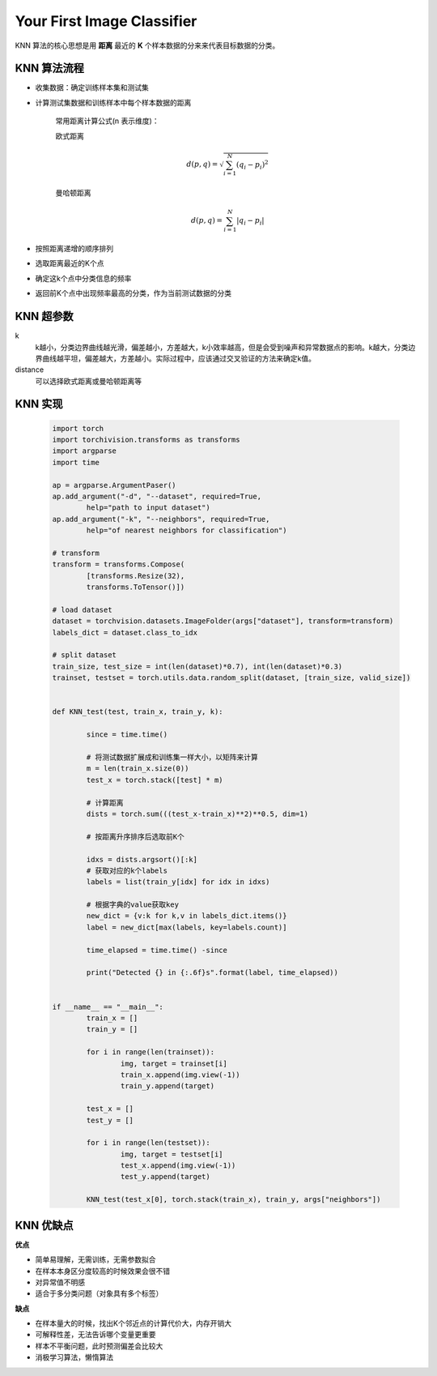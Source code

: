 Your First Image Classifier
===========================

KNN 算法的核心思想是用 **距离** 最近的 **K** 个样本数据的分来来代表目标数据的分类。

KNN 算法流程
------------

* 收集数据：确定训练样本集和测试集
* 计算测试集数据和训练样本中每个样本数据的距离
  
	常用距离计算公式(n 表示维度)：

	欧式距离
	
	.. math::
		d(p,q) = \sqrt{\sum_{i=1}^{N} (q_{i} - p_{i})^{2}}

	曼哈顿距离

	.. math::

		d(p,q) = \sum_{i=1}^{N} \vert q_{i} - p_{i} \vert

* 按照距离递增的顺序排列
* 选取距离最近的K个点
* 确定这k个点中分类信息的频率
* 返回前K个点中出现频率最高的分类，作为当前测试数据的分类

KNN 超参数
----------

k 
	k越小，分类边界曲线越光滑，偏差越小，方差越大，k小效率越高，但是会受到噪声和异常数据点的影响。k越大，分类边界曲线越平坦，偏差越大，方差越小。实际过程中，应该通过交叉验证的方法来确定k值。

distance
	可以选择欧式距离或曼哈顿距离等

KNN 实现
---------

	.. code:: python

		import torch
		import torchivision.transforms as transforms
		import argparse
		import time

		ap = argparse.ArgumentPaser()
		ap.add_argument("-d", "--dataset", required=True, 
			help="path to input dataset")
		ap.add_argument("-k", "--neighbors", required=True, 
			help="of nearest neighbors for classification")

		# transform
		transform = transforms.Compose(
			[transforms.Resize(32),
			transforms.ToTensor()])
		
		# load dataset
		dataset = torchvision.datasets.ImageFolder(args["dataset"], transform=transform)
		labels_dict = dataset.class_to_idx

		# split dataset
		train_size, test_size = int(len(dataset)*0.7), int(len(dataset)*0.3)
		trainset, testset = torch.utils.data.random_split(dataset, [train_size, valid_size])


		def KNN_test(test, train_x, train_y, k):
			
			since = time.time()

			# 将测试数据扩展成和训练集一样大小，以矩阵来计算
			m = len(train_x.size(0))
			test_x = torch.stack([test] * m)
			
			# 计算距离
			dists = torch.sum(((test_x-train_x)**2)**0.5, dim=1)

			# 按距离升序排序后选取前K个

			idxs = dists.argsort()[:k]
			# 获取对应的k个labels
			labels = list(train_y[idx] for idx in idxs)

			# 根据字典的value获取key
			new_dict = {v:k for k,v in labels_dict.items()}
			label = new_dict[max(labels, key=labels.count)]

			time_elapsed = time.time() -since

			print("Detected {} in {:.6f}s".format(label, time_elapsed))
			
		
		if __name__ == "__main__":
			train_x = []
			train_y = []

			for i in range(len(trainset)):
				img, target = trainset[i]
				train_x.append(img.view(-1))
				train_y.append(target)

			test_x = []
			test_y = []
			
			for i in range(len(testset)):
				img, target = testset[i]
				test_x.append(img.view(-1))
				test_y.append(target)

			KNN_test(test_x[0], torch.stack(train_x), train_y, args["neighbors"])


KNN 优缺点
----------

**优点**

* 简单易理解，无需训练，无需参数拟合

* 在样本本身区分度较高的时候效果会很不错

* 对异常值不明感

* 适合于多分类问题（对象具有多个标签）

**缺点**

* 在样本量大的时候，找出K个邻近点的计算代价大，内存开销大

* 可解释性差，无法告诉哪个变量更重要

* 样本不平衡问题，此时预测偏差会比较大

* 消极学习算法，懒惰算法




